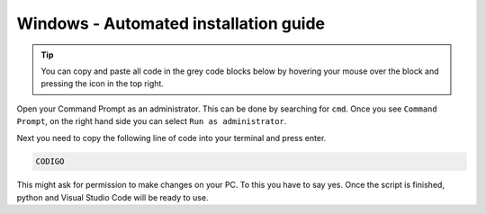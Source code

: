 Windows - Automated installation guide
================================

.. tip::
    You can copy and paste all code in the grey code blocks below by hovering your mouse over the block and pressing the icon in the top right.

Open your Command Prompt as an administrator. This can be done by searching for ``cmd``. Once you see ``Command Prompt``, on the right hand side you can select ``Run as administrator``.

Next you need to copy the following line of code into your terminal and press enter.

.. code-block::

    CODIGO

This might ask for permission to make changes on your PC. To this you have to say yes.
Once the script is finished, python and Visual Studio Code will be ready to use.

.. raw:: html
    
    <iframe src="https://panopto.dtu.dk/Panopto/Pages/Embed.aspx?id=ed8bea53-566e-430b-800d-b18400b3ff31&autoplay=false&offerviewer=true&showtitle=true&showbrand=false&captions=false&interactivity=all" height="405" width="720" style="border: 1px solid #464646;" allowfullscreen allow="autoplay"></iframe>



